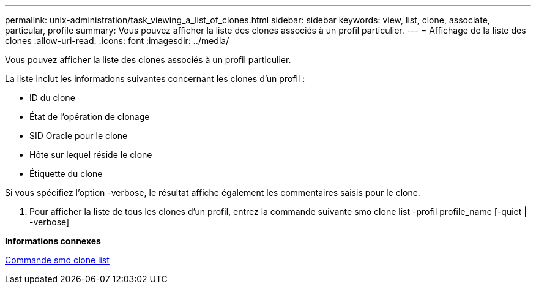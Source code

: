 ---
permalink: unix-administration/task_viewing_a_list_of_clones.html 
sidebar: sidebar 
keywords: view, list, clone, associate, particular, profile 
summary: Vous pouvez afficher la liste des clones associés à un profil particulier. 
---
= Affichage de la liste des clones
:allow-uri-read: 
:icons: font
:imagesdir: ../media/


[role="lead"]
Vous pouvez afficher la liste des clones associés à un profil particulier.

La liste inclut les informations suivantes concernant les clones d'un profil :

* ID du clone
* État de l'opération de clonage
* SID Oracle pour le clone
* Hôte sur lequel réside le clone
* Étiquette du clone


Si vous spécifiez l'option -verbose, le résultat affiche également les commentaires saisis pour le clone.

. Pour afficher la liste de tous les clones d'un profil, entrez la commande suivante smo clone list -profil profile_name [-quiet | -verbose]


*Informations connexes*

xref:reference_the_smosmsapclone_list_command.adoc[Commande smo clone list]
